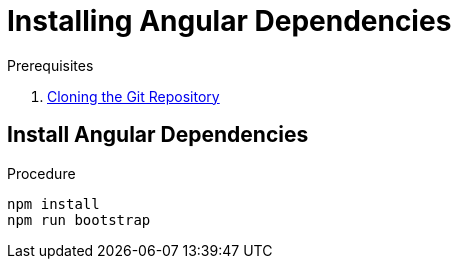 [id='pro-installing-angular-dependencies-{chapter}']
= Installing Angular Dependencies

.Prerequisites

. xref:pro-cloning-the-git-repository-{chapter}[Cloning the Git Repository]

.Procedure

== Install Angular Dependencies

[source,bash]
----
npm install
npm run bootstrap
----
